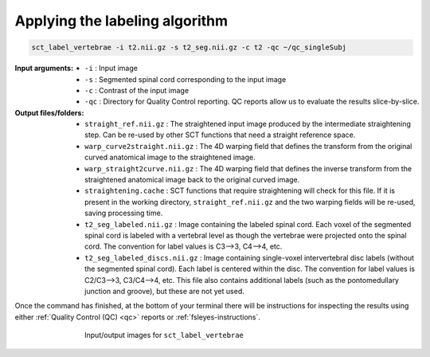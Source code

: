Applying the labeling algorithm
###############################

.. code:: sh

   sct_label_vertebrae -i t2.nii.gz -s t2_seg.nii.gz -c t2 -qc ~/qc_singleSubj

:Input arguments:
   - ``-i`` : Input image
   - ``-s`` : Segmented spinal cord corresponding to the input image
   - ``-c`` : Contrast of the input image
   - ``-qc`` : Directory for Quality Control reporting. QC reports allow us to evaluate the results slice-by-slice.

:Output files/folders:
   - ``straight_ref.nii.gz`` : The straightened input image produced by the intermediate straightening step. Can be re-used by other SCT functions that need a straight reference space.
   - ``warp_curve2straight.nii.gz`` : The 4D warping field that defines the transform from the original curved anatomical image to the straightened image.
   - ``warp_straight2curve.nii.gz`` : The 4D warping field that defines the inverse transform from the straightened anatomical image back to the original curved image.
   - ``straightening.cache`` : SCT functions that require straightening will check for this file. If it is present in the working directory, ``straight_ref.nii.gz`` and the two warping fields will be re-used, saving processing time.
   - ``t2_seg_labeled.nii.gz`` : Image containing the labeled spinal cord. Each voxel of the segmented spinal cord is labeled with a vertebral level as though the vertebrae were projected onto the spinal cord. The convention for label values is C3-->3, C4-->4, etc.
   - ``t2_seg_labeled_discs.nii.gz`` : Image containing single-voxel intervertebral disc labels (without the segmented spinal cord). Each label is centered within the disc. The convention for label values is C2/C3-->3, C3/C4-->4, etc. This file also contains additional labels (such as the pontomedullary junction and groove), but these are not yet used.

Once the command has finished, at the bottom of your terminal there will be instructions for inspecting the results using either :ref:`Quality Control (QC) <qc>` reports or :ref:`fsleyes-instructions`.

.. figure:: https://raw.githubusercontent.com/spinalcordtoolbox/doc-figures/master/registration_to_template/io-sct_label_vertebrae.png
   :align: center
   :figwidth: 65%

   Input/output images for ``sct_label_vertebrae``